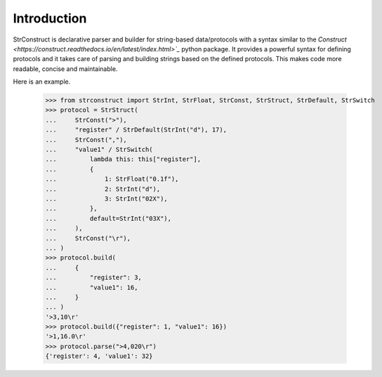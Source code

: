 Introduction
############

StrConstruct is declarative parser and builder for string-based data/protocols with a syntax
similar to the `Construct <https://construct.readthedocs.io/en/latest/index.html>`_`
python package. It provides a powerful syntax for defining protocols and it takes care
of parsing and building strings based on the defined protocols. This makes code more
readable, concise and maintainable.

Here is an example.

    >>> from strconstruct import StrInt, StrFloat, StrConst, StrStruct, StrDefault, StrSwitch
    >>> protocol = StrStruct(
    ...     StrConst(">"),
    ...     "register" / StrDefault(StrInt("d"), 17),
    ...     StrConst(","),
    ...     "value1" / StrSwitch(
    ...         lambda this: this["register"],
    ...         {
    ...             1: StrFloat("0.1f"),
    ...             2: StrInt("d"),
    ...             3: StrInt("02X"),
    ...         },
    ...         default=StrInt("03X"),
    ...     ),
    ...     StrConst("\r"),
    ... )
    >>> protocol.build(
    ...     {
    ...         "register": 3,
    ...         "value1": 16,
    ...     }
    ... )
    '>3,10\r'
    >>> protocol.build({"register": 1, "value1": 16})
    '>1,16.0\r'
    >>> protocol.parse(">4,020\r")
    {'register': 4, 'value1': 32}
